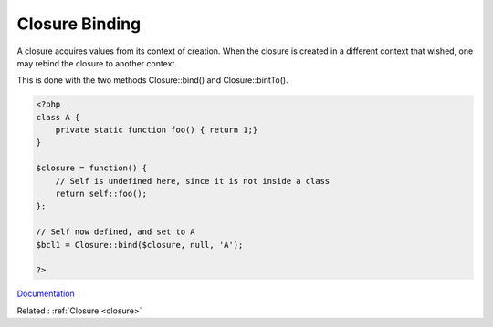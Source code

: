 .. _closure-binding:
.. meta::
	:description:
		Closure Binding: A closure acquires values from its context of creation.
	:twitter:card: summary_large_image
	:twitter:site: @exakat
	:twitter:title: Closure Binding
	:twitter:description: Closure Binding: A closure acquires values from its context of creation
	:twitter:creator: @exakat
	:og:title: Closure Binding
	:og:type: article
	:og:description: A closure acquires values from its context of creation
	:og:url: https://php-dictionary.readthedocs.io/en/latest/dictionary/closure-binding.ini.html
	:og:locale: en


Closure Binding
---------------

A closure acquires values from its context of creation. When the closure is created in a different context that wished, one may rebind the closure to another context.

This is done with the two methods Closure::bind() and Closure::bintTo().


.. code-block:: php
   
   <?php
   class A {
       private static function foo() { return 1;}
   }
   
   $closure = function() {
       // Self is undefined here, since it is not inside a class
       return self::foo();
   };
   
   // Self now defined, and set to A
   $bcl1 = Closure::bind($closure, null, 'A');
   
   ?>


`Documentation <https://www.php.net/manual/en/closure.bind.php>`__

Related : :ref:`Closure <closure>`
